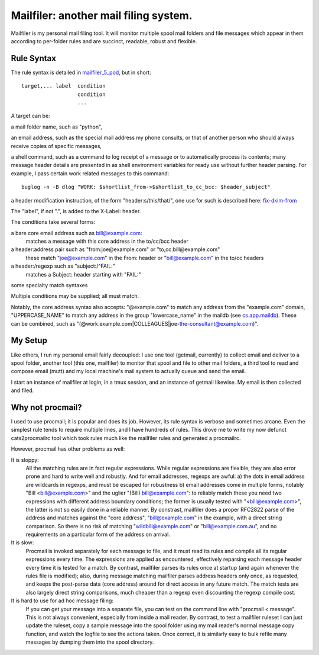 Mailfiler: another mail filing system.
======================================

Mailfiler is my personal mail filing tool. It will monitor multiple spool mail folders and file messages which appear in them according to per-folder rules and are succinct, readable, robust and flexible.

Rule Syntax
-----------

The rule syntax is detailed in mailfiler_5_pod_, but in short::

  target,... label  condition
                    condition
                    ...

A target can be:

a mail folder name, such as "python",

an email address, such as the special mail address my phone consults, or that of another person who should always receive copies of specific messages,

a shell command, such as a command to log receipt of a message or to automatically process its contents; many message header details are presented in as shell environment variables for ready use without further header parsing. For example, I pass certain work related messages to this command::

  buglog -n -B dlog "WORK: $shortlist_from->$shortlist_to_cc_bcc: $header_subject"

a header modification instruction, of the form "header:s/this/that/", one use for such is described here: fix-dkim-from_

The "label", if not ".", is added to the X-Label: header.

The conditions take several forms:

a bare core email address such as bill@example.com:
  matches a message with this core address in the to/cc/bcc header

a header:address pair such as "from:joe@example.com" or "to,cc:bill@example.com"
  these match "joe@example.com" in the From: header or "bill@example.com" in the to/cc headers

a header:/regexp such as "subject:/^FAIL:"
  matches a Subject: header starting with "FAIL:"

some specialty match syntaxes

Multiple conditions may be supplied; all must match.

Notably, the core address syntax also accepts: "@example.com" to match any address from the "example.com" domain, "UPPERCASE_NAME" to match any address in the group "lowercase_name" in the maildb (see cs.app.maildb_). These can be combined, such as "(@work.example.com|COLLEAGUES|joe-the-consultant@example.com)".

My Setup
--------

Like others, I run my personal email fairly decoupled: I use one tool (getmail, currently) to collect email and deliver to a spool folder, another tool (this one, mailfiler) to monitor that spool and file to other mail folders, a third tool to read and compose email (mutt) and my local machine's mail system to actually queue and send the email.

I start an instance of mailfiler at login, in a tmux session, and an instance of getmail likewise. My email is then collected and filed.

Why not procmail?
-----------------

I used to use procmail; it is popular and does its job.
However, its rule syntax is verbose and sometimes arcane.
Even the simplest rule tends to require multiple lines, and I have hundreds of rules.
This drove me to write my now defunct cats2procmailrc tool which took rules much like the mailfiler rules and generated a procmailrc.

However, procmail has other problems as well:

It is sloppy:
  All the matching rules are in fact regular expressions.
  While regular expressions are flexible, they are also error prone and hard to write well and robustly.
  And for email addresses, regexps are awful:
  a) the dots in email address are wildcards in regexps, and must be escaped for robustness
  b) email addresses come in multiple forms, notably "Bill <bill@example.com>" and the uglier "(Bill) bill@example.com": to reliably match these you need two expressions with different address boundary conditions; the former is usually tested with "<bill@example.com>", the latter is not so easily done in a reliable manner.
  By constrast, mailfiler does a proper RFC2822 parse of the address and matches against the "core address", "bill@example.com" in the example, with a direct string comparison.
  So there is no risk of matching "wildbill@example.com" or "bill@example.com.au", and no requirements on a particular form of the address on arrival.

It is slow:
  Procmail is invoked separately for each message to file, and it must read its rules and compile all its regular expressions every time.
  The expressions are applied as encountered, effectively reparsing each message header every time it is tested for a match.
  By contrast, mailfiler parses its rules once at startup (and again whenever the rules file is modified); also, during message matching mailfiler parses address headers only once, as requested, and keeps the post-parse data (core address) around for direct access in any future match.
  The match tests are also largely direct string comparisons, much cheaper than a regexp even discounting the regexp compile cost.

It is hard to use for ad hoc message filing:
  If you can get your message into a separate file, you can test on the command line with "procmail < message". This is not always convenient, especially from inside a mail reader.
  By contrast, to test a mailfiler ruleset I can just update the ruleset, copy a sample message into the spool folder using my mail reader's normal message copy function, and watch the logfile to see the actions taken.
  Once correct, it is similarly easy to bulk refile many messages by dumping them into the spool directory.

.. _mailfiler_5_pod: https://bitbucket.org/cameron_simpson/css/src/tip/man/mailfiler.5.pod
.. _cs.app.maildb: https://pypi.python.org/pypi/cs.app.maildb
.. _fix-dkim-from: http://marc.info/?l=mutt-users&m=142006430708261&w=2
